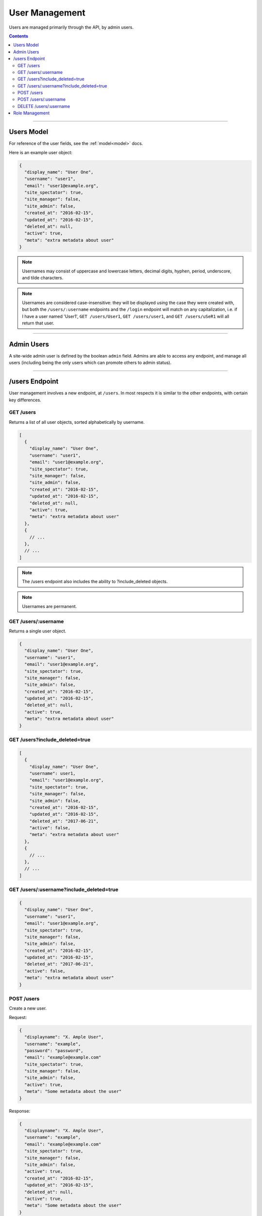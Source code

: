 .. _users:

===============
User Management
===============

Users are managed primarily through the API, by admin users.

.. contents::

-----------

Users Model
-----------

For reference of the user fields, see the :ref:`model<model>` docs.

Here is an example user object:

.. code-block:: javascript

  {
    "display_name": "User One",
    "username": "user1",
    "email": "user1@example.org",
    "site_spectator": true,
    "site_manager": false,
    "site_admin": false,
    "created_at": "2016-02-15",
    "updated_at": "2016-02-15",
    "deleted_at": null,
    "active": true,
    "meta": "extra metadata about user"
  }

.. note::

    Usernames may consist of uppercase and lowercase letters, decimal digits, hyphen,
    period, underscore, and tilde characters.

.. note::

    Usernames are considered case-insensitive: they will be displayed using the
    case they were created with, but both the ``/users/:username`` endpoints
    and the ``/login`` endpoint will match on any capitalization, i.e. if I
    have a user named 'User1', ``GET /users/User1``, ``GET /users/user1``, and
    ``GET /users/uSeR1`` will all return that user.

-----------

Admin Users
-----------

A site-wide admin user is defined by the boolean ``admin`` field. Admins
are able to access any endpoint, and manage all users (including being the only
users which can promote others to admin status).

---------------

/users Endpoint
---------------

User management involves a new endpoint, at ``/users``. In most respects it is
similar to the other endpoints, with certain key differences.

GET /users
~~~~~~~~~~

Returns a list of all user objects, sorted alphabetically by username.

.. code-block:: javascript

  [
    {
      "display_name": "User One",
      "username": "user1",
      "email": "user1@example.org",
      "site_spectator": true,
      "site_manager": false,
      "site_admin": false,
      "created_at": "2016-02-15",
      "updated_at": "2016-02-15",
      "deleted_at": null,
      "active": true,
      "meta": "extra metadata about user"
    },
    {
      // ...
    },
    // ...
  ]

.. note::

  The /users endpoint also includes the ability to ?include_deleted objects.

.. note::

  Usernames are permanent.

GET /users/:username
~~~~~~~~~~~~~~~~~~~~

Returns a single user object.

.. code-block:: javascript

  {
    "display_name": "User One",
    "username": "user1",
    "email": "user1@example.org",
    "site_spectator": true,
    "site_manager": false,
    "site_admin": false,
    "created_at": "2016-02-15",
    "updated_at": "2016-02-15",
    "deleted_at": null,
    "active": true,
    "meta": "extra metadata about user"
  }

GET /users?include_deleted=true
~~~~~~~~~~~~~~~~~~~~~~~~~~~~~~~

.. code-block:: javascript

  [
    {
      "display_name": "User One",
      "username": user1,
      "email": "user1@example.org",
      "site_spectator": true,
      "site_manager": false,
      "site_admin": false,
      "created_at": "2016-02-15",
      "updated_at": "2016-02-15",
      "deleted_at": "2017-06-21",
      "active": false,
      "meta": "extra metadata about user"
    },
    {
      // ...
    },
    // ...
  ]

GET /users/:username?include_deleted=true
~~~~~~~~~~~~~~~~~~~~~~~~~~~~~~~~~~~~~~~~~

.. code-block:: javascript

  {
    "display_name": "User One",
    "username": "user1",
    "email": "user1@example.org",
    "site_spectator": true,
    "site_manager": false,
    "site_admin": false,
    "created_at": "2016-02-15",
    "updated_at": "2016-02-15",
    "deleted_at": "2017-06-21",
    "active": false,
    "meta": "extra metadata about user"
  }

POST /users
~~~~~~~~~~~

Create a new user.

Request:

.. code-block:: javascript

  {
    "displayname": "X. Ample User",
    "username": "example",
    "password": "password",
    "email": "example@example.com"
    "site_spectator": true,
    "site_manager": false,
    "site_admin": false,
    "active": true,
    "meta": "Some metadata about the user"
  }

Response:

.. code-block:: javascript

  {
    "displayname": "X. Ample User",
    "username": "example",
    "email": "example@example.com"
    "site_spectator": true,
    "site_manager": false,
    "site_admin": false,
    "active": true,
    "created_at": "2016-02-15",
    "updated_at": "2016-02-15",
    "deleted_at": null,
    "active": true,
    "meta": "Some metadata about the user"
  }

.. caution::

  It is the client's responsibility to hash the password before sending it to
  this endpoint, unlike the /login endpoint (see :ref:`auth<auth>`). The
  password should be hashed with bcrypt, using 10 rounds.

.. note::

  This endpoint may only be accessed by admins and sitewide managers.

.. note::

  It is recommended that admins provide the user with a temporary password
  and have the user change the password when they log in.

~~~~~~~~~~~~~~~~~~~~~

POST /users/:username
~~~~~~~~~~~~~~~~~~~~~

Original object:

.. code-block:: javascript

  {
    "display_name": "User One",
    "username": "user1",
    "email": "user1@example.org",
    "site_spectator": true,
    "site_manager": false,
    "site_admin": false,
    "active": true,
    "created_at": "2016-02-15",
    "updated_at": "2016-02-15",
    "deleted_at": null,
    "active": false,
    "meta": "extra metadata about user"
  }

Request body (made by a ``site_admin`` user):

.. code-block:: javascript

  {
    "display_name": "New Displayname",
    "password": "Battery Staple",
    "email": "user1+new@example.org",
    "meta": "Different metadata about user1",
    "site_spectator": true,
    "site_manager": true,
    "site_admin": false,
  }

The response will be:

.. code-block:: javascript

  {
    "display_name": "New Displayname",
    "username": "user1",
    "email": "user1+new@example.org",
    "site_spectator": true,
    "site_manager": true,
    "site_admin": false,
    "created_at": "2016-02-15",
    "updated_at": "2016-02-15",
    "deleted_at": null,
    "meta": "Different metadata about user1"
  }

.. note::

  Site-wide admins can modify other users' site_spectator, site_manager, and site_admin
  fields.

  Site-wide managers can modify other users' site_spectator fields.

This endpoint may be accessed by admins or the user who is being updated.
However, the ``admin`` field may only be set by an admin.

DELETE /users/:username
~~~~~~~~~~~~~~~~~~~~~~~

Soft-delete a user. Returns a 200 OK with empty response body on success, or an
:ref:`error<errors>` on failure. Only accessible to admins.

For more information on deletion, see the DELETE section of the :ref:`API<api>` docs.

---------------

Role Management
---------------

Role management is handled through the ``projects`` and ``users`` endpoints.

The user object contains the ``site_spectator``, ``site_manager``, and
``site_admin`` fields, which are booleans designating those permissions. As
stated above, a sitewide manager may promote a user to sitewide spectator or
demote sitewide spectators; a sitewide admin may also promote a user to
sitewide manager or to admin, or demote sitewide managers or other admins.

The project object contains a ``users`` object, which map users (by username)
to their permissions on the project. An admin, sitewide manager, or project
manager may set these at any time, adding to or removing from any of the lists.
A project may have zero or more of members, spectators, and managers; if a
project has no managers, sitewide managers and admins may still manage the
project.
